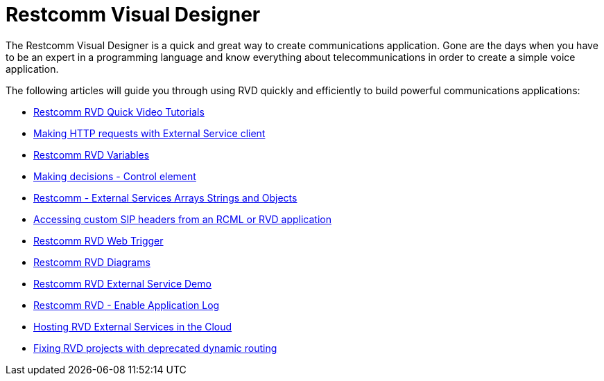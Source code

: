= Restcomm Visual Designer

The Restcomm Visual Designer is a quick and great way to create communications application. Gone are the days when you have to be an expert in a programming language and know everything about telecommunications in order to create a simple voice application.

The following articles will guide you through using RVD quickly and efficiently to build powerful communications applications:

* <<Restcomm - RVD Quick Video Tutorial.adoc#video,Restcomm RVD Quick Video Tutorials>>
* <<Restcomm - Making HTTP requests with External Service client.adoc#http,Making HTTP requests with External Service client>>
* <<Restcomm - Understanding RVD Variables.adoc#rvd-variables,Restcomm RVD Variables>>
* <<Restcomm RVD - Control Element.adoc,Making decisions - Control element>>
* <<Restcomm - External Services Arrays Strings and Objects.adoc#external-services,Restcomm - External Services Arrays Strings and Objects>>
* <<Accessing custom SIP headers from an RCML or RVD application.adoc#custom-sip-headers,Accessing custom SIP headers from an RCML or RVD application>>
* <<Restcomm RVD - Using Web Trigger.adoc#web-trigger,Restcomm RVD Web Trigger>>
* <<Restcomm RVD - Introducing Diagrams.adoc#diagrams,Restcomm RVD Diagrams>>
* <<Restcomm - Quick External Service Demo.adoc#video,Restcomm RVD External Service Demo>>
* <<Restcomm - Enable Application Log in RVD.adoc#rvd-variables,Restcomm RVD - Enable Application Log>>
* <<Hosting RVD External Services in the Cloud.adoc#web-trigger,Hosting RVD External Services in the Cloud>>
* <<Fixing RVD projects with deprecated dynamic routing.adoc#deprecated-routing,Fixing RVD projects with deprecated dynamic routing>>
